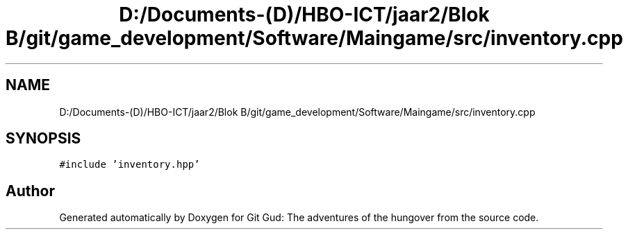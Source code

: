 .TH "D:/Documents-(D)/HBO-ICT/jaar2/Blok B/git/game_development/Software/Maingame/src/inventory.cpp" 3 "Fri Feb 3 2017" "Version Version: alpha v1.5" "Git Gud: The adventures of the hungover" \" -*- nroff -*-
.ad l
.nh
.SH NAME
D:/Documents-(D)/HBO-ICT/jaar2/Blok B/git/game_development/Software/Maingame/src/inventory.cpp
.SH SYNOPSIS
.br
.PP
\fC#include 'inventory\&.hpp'\fP
.br

.SH "Author"
.PP 
Generated automatically by Doxygen for Git Gud: The adventures of the hungover from the source code\&.
